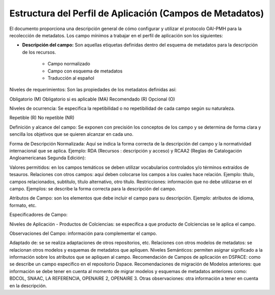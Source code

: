 .. _estructuraDoc:

Estructura del Perfil de Aplicación (Campos de Metadatos)
=========================================================

El documento proporciona una descripción general de cómo configurar y utilizar el protocolo OAI-PMH para la recolección de metadatos. Los campo mínimos a trabajar en el perfil de aplicación son los siguientes: 

- **Descripción del campo:** Son aquellas etiquetas definidas dentro del esquema de metadatos para la descripción de los recursos. 

	- Campo normalizado
	- Campo con esquema de metadatos
	- Traducción al español

Niveles de requerimientos: Son las propiedades de los metadatos definidas así:

Obligatorio (M)
Obligatorio si es aplicable (MA)
Recomendado (R)
Opcional (O)

Niveles de ocurrencia: Se especifica la repetibilidad o  no repetibilidad de cada campo según su naturaleza.

Repetible (R)
No repetible (NR)

Definición y alcance del campo: Se exponen con precisión los conceptos de los campo y se determina de forma clara y sencilla los objetivos que se quieren alcanzar en cada uno.

Forma de Descripción Normalizada: Aquí se indica la forma correcta de la descripción del campo y la normatividad internacional que se aplica. Ejemplo: RDA (Recursos : descripción y acceso) y RCAA2 (Reglas de Catalogación Angloamericanas Segunda Edición):

Valores permitidos: en los campos temáticos se deben utilizar vocabularios controlados y/o términos extraídos de tesauros.  
Relaciones con otros campos: aquí deben colocarse los campos a los cuales hace relación. Ejemplo: título, campos relacionados, subtítulo, título alternativo, otro título. 
Restricciones: información que no debe utilizarse en el campo.
Ejemplos: se describe la forma correcta para la descripción del campo. 

Atributos de Campo: son los elementos que debe incluir el campo para su descripción. Ejemplo: atributos de idioma, formato, etc. 

Especificadores de Campo: 

Niveles de Aplicación - Productos de Colciencias: se especifica a que producto de Colciencias se le aplica el campo. 

Observaciones del Campo: información para complementar el campo. 

Adaptado de: se se realiza adaptaciones de otros repositorios, etc. 
Relaciones con otros modelos de metadatos: se relacionan otros modelos y esquemas de metadatos que apliquen. 
Niveles Semánticos: permiten asignar significado a la información sobre los atributos que se apliquen al campo. 
Recomendación de Campos de aplicación en DSPACE: como se describe un campo específico en el repositorio Dspace. 
Recomendaciones de migración de Modelos anteriores: que información se debe tener en cuenta al momento de migrar modelos y esquemas de metadatos anteriores como: BDCOL, SNAAC, LA REFERENCIA, OPENAIRE 2, OPENAIRE 3.
Otras observaciones: otra información a tener en cuenta en la descripción. 
